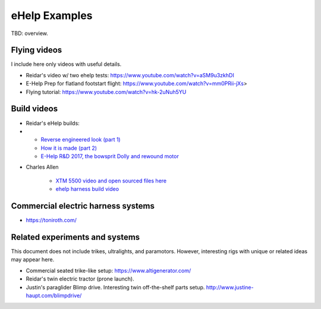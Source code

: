 ************************************************
eHelp Examples
************************************************

TBD: overview. 

Flying videos 
===========================

I include here only videos with useful details.

* Reidar's video w/ two ehelp tests: https://www.youtube.com/watch?v=aSM9u3zkhDI
* E-Help Prep for flatland footstart flight: https://www.youtube.com/watch?v=mm0PRii-jXs>
*  Flying tutorial: https://www.youtube.com/watch?v=hk-2uNuh5YU

Build videos
================================

* Reidar's eHelp builds: 
* 
   * `Reverse engineered look (part 1) <https://www.youtube.com/watch?v=KIY1k8jz4v0>`_
   * `How it is made (part 2) <https://www.youtube.com/watch?v=kuN8h2oR7L4>`_
   * `E-Help R&D 2017, the bowsprit Dolly and rewound motor <https://www.youtube.com/watch?v=VLn4_wpWyus>`_

.. image:: images/reidarehelp.png

* Charles Allen
  
   * `XTM 5500 video and open sourced files here <https://www.youtube.com/watch?v=2QEa9IL_ZlM>`_
   * `ehelp harness build video <https://www.youtube.com/watch?v=kMv0oyVrDfs>`_

.. image:: images/caehelpbuild.png





Commercial electric harness systems
=============================================

* https://toniroth.com/



Related experiments and systems
=====================================

This document does not include trikes, ultralights, and paramotors. However, interesting rigs with unique or related ideas may appear here. 

* Commercial seated trike-like setup: https://www.altigenerator.com/
* Reidar's twin electric tractor (prone launch). 
* Justin's paraglider Blimp drive. Interesting twin off-the-shelf parts setup. http://www.justine-haupt.com/blimpdrive/
